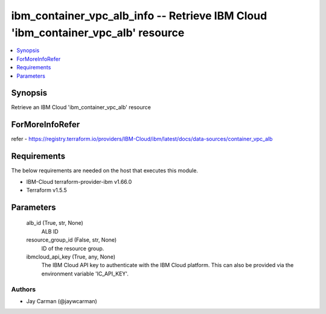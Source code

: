 
ibm_container_vpc_alb_info -- Retrieve IBM Cloud 'ibm_container_vpc_alb' resource
=================================================================================

.. contents::
   :local:
   :depth: 1


Synopsis
--------

Retrieve an IBM Cloud 'ibm_container_vpc_alb' resource


ForMoreInfoRefer
----------------
refer - https://registry.terraform.io/providers/IBM-Cloud/ibm/latest/docs/data-sources/container_vpc_alb

Requirements
------------
The below requirements are needed on the host that executes this module.

- IBM-Cloud terraform-provider-ibm v1.66.0
- Terraform v1.5.5



Parameters
----------

  alb_id (True, str, None)
    ALB ID


  resource_group_id (False, str, None)
    ID of the resource group.


  ibmcloud_api_key (True, any, None)
    The IBM Cloud API key to authenticate with the IBM Cloud platform. This can also be provided via the environment variable 'IC_API_KEY'.













Authors
~~~~~~~

- Jay Carman (@jaywcarman)

